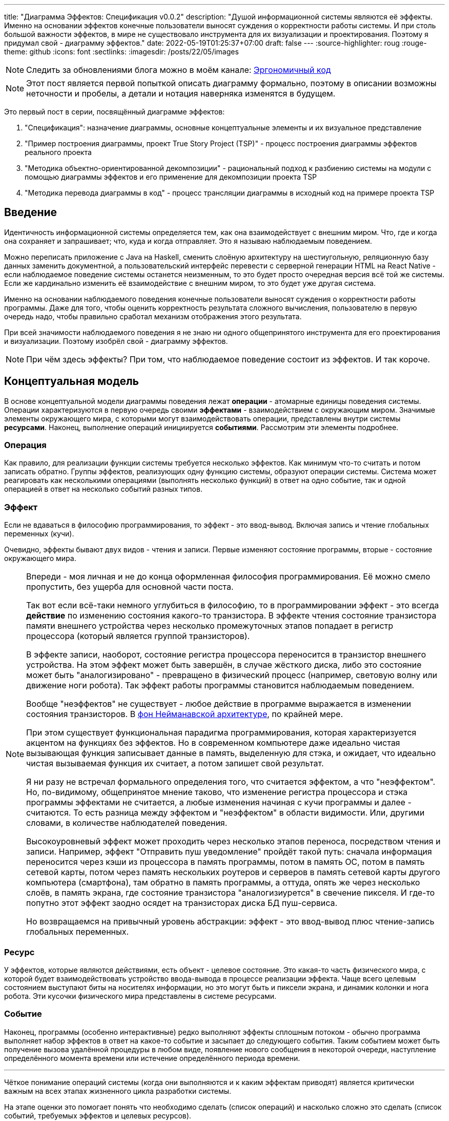 ---
title: "Диаграмма Эффектов: Спецификация v0.0.2"
description: "Душой информационной системы являются её эффекты. Именно на основании эффектов конечные пользователи выносят суждения о корректности работы системы. И при столь большой важности эффектов, в мире не существовало инструмента для их визуализации и проектирования. Поэтому я придумал свой - диаграмму эффектов."
date: 2022-05-19T01:25:37+07:00
draft: false
---
:source-highlighter: roug
:rouge-theme: github
:icons: font
:sectlinks:
:imagesdir: /posts/22/05/images

[NOTE]
--
Следить за обновлениями блога можно в моём канале: https://t.me/ergonomic_code[Эргономичный код]
--

[NOTE]
====
Этот пост является первой попыткой описать диаграмму формально, поэтому в описании возможны неточности и пробелы, а детали и нотация наверняка изменятся в будущем.
====

Это первый пост в серии, посвящённый диаграмме эффектов:

. "Спецификация": назначение диаграммы, основные концептуальные элементы и их визуальное представление
. "Пример построения диаграммы, проект True Story Project (TSP)" - процесс построения диаграммы эффектов реального проекта
. "Методика объектно-ориентированной декомпозиции" - рациональный подход к разбиению системы на модули с помощью диаграммы эффектов и его применение для декомпозиции проекта TSP
. "Методика перевода диаграммы в код" - процесс трансляции диаграммы в исходный код на примере проекта TSP

== Введение

Идентичность информационной системы определяется тем, как она взаимодействует с внешним миром.
Что, где и когда она сохраняет и запрашивает; что, куда и когда отправляет.
Это я называю наблюдаемым поведением.

Можно переписать приложение с Java на Haskell, сменить слоёную архитектуру на шестиугольную, реляционную базу данных заменить документной, а пользовательский интерфейс перевести с серверной генерации HTML на React Native - если наблюдаемое поведение системы останется неизменным, то это будет просто очередная версия всё той же системы.
Если же кардинально изменить её взаимодействие с внешним миром, то это будет уже другая система.

Именно на основании наблюдаемого поведения конечные пользователи выносят суждения о корректности работы программы.
Даже для того, чтобы оценить корректность результата сложного вычисления, пользователю в первую очередь надо, чтобы правильно сработал механизм отображения этого результата.

При всей значимости наблюдаемого поведения я не знаю ни одного общепринятого инструмента для его проектирования и визуализации.
Поэтому изобрёл свой - диаграмму эффектов.

[NOTE]
====
При чём здесь эффекты?
При том, что наблюдаемое поведение состоит из эффектов.
И так короче.
====

== Концептуальная модель

В основе концептуальной модели диаграммы поведения лежат *операции* - атомарные единицы поведения системы.
Операции характеризуются в первую очередь своими *эффектами* - взаимодействием с окружающим миром.
Значимые элементы окружающего мира, с которыми могут взаимодействовать операции, представлены внутри системы *ресурсами*.
Наконец, выполнение операций инициируется *событиями*.
Рассмотрим эти элементы подробнее.

=== Операция

Как правило, для реализации функции системы требуется несколько эффектов.
Как минимум что-то считать и потом записать обратно.
Группы эффектов, реализующих одну функцию системы, образуют операции системы.
Система может реагировать как несколькими операциями (выполнять несколько функций) в ответ на одно событие, так и одной операцией в ответ на несколько событий разных типов.

=== Эффект

Если не вдаваться в философию программирования, то эффект - это ввод-вывод.
Включая запись и чтение глобальных переменных (кучи).

Очевидно, эффекты бывают двух видов - чтения и записи.
Первые изменяют состояние программы, вторые - состояние окружающего мира.

[NOTE]
====
Впереди - моя личная и не до конца оформленная философия программирования.
Её можно смело пропустить, без ущерба для основной части поста.

Так вот если всё-таки немного углубиться в философию, то в программировании эффект - это всегда *действие* по изменению состояния какого-то транзистора.
В эффекте чтения состояние транзистора памяти внешнего устройства через несколько промежуточных этапов попадает в регистр процессора (который является группой транзисторов).

В эффекте записи, наоборот, состояние регистра процессора переносится в транзистор внешнего устройства.
На этом эффект может быть завершён, в случае жёсткого диска, либо это состояние может быть "аналогизировано" - превращено в физический процесс (например, световую волну или движение ноги робота).
Так эффект работы программы становится наблюдаемым поведением.

Вообще "неэффектов" не существует - любое действие в программе выражается в изменении состояния транзисторов.
В https://ru.wikipedia.org/wiki/%D0%90%D1%80%D1%85%D0%B8%D1%82%D0%B5%D0%BA%D1%82%D1%83%D1%80%D0%B0_%D1%84%D0%BE%D0%BD_%D0%9D%D0%B5%D0%B9%D0%BC%D0%B0%D0%BD%D0%B0[фон Нейманавской архитектуре], по крайней мере.

При этом существует функциональная парадигма программирования, которая характеризуется акцентом на функциях без эффектов.
Но в современном компьютере даже идеально чистая вызывающая функция записывает данные в память, выделенную для стэка, и ожидает, что идеально чистая вызываемая функция их считает, а потом запишет свой результат.

Я ни разу не встречал формального определения того, что считается эффектом, а что "неэффектом".
Но, по-видимому, общепринятое мнение таково, что изменение регистра процессора и стэка программы эффектами не считается, а любые изменения начиная с кучи программы и далее - считаются.
То есть разница между эффектом и "неэффектом" в области видимости.
Или, другими словами, в количестве наблюдателей поведения.

Высокоуровневый эффект может проходить через несколько этапов переноса, посредством чтения и записи.
Например, эффект "Отправить пуш уведомление" пройдёт такой путь: сначала информация переносится через кэши из процессора в память программы, потом в память ОС, потом в память сетевой карты, потом через память нескольких роутеров и серверов в память сетевой карты другого компьютера (смартфона), там обратно в память программы, а оттуда, опять же через несколько слоёв, в память экрана, где состояние транзистора "аналогизиурется" в свечение пикселя.
И где-то попутно этот эффект заодно осядет на транзисторах диска БД пуш-сервиса.

Но возвращаемся на привычный уровень абстракции: эффект - это ввод-вывод плюс чтение-запись глобальных переменных.
====

=== Ресурс

У эффектов, которые являются действиями, есть объект - целевое состояние.
Это какая-то часть физического мира, с которой будет взаимодействовать устройство ввода-вывода в процессе реализации эффекта.
Чаще всего целевым состоянием выступают биты на носителях информации, но это могут быть и пиксели экрана, и динамик колонки и нога робота.
Эти кусочки физического мира представлены в системе ресурсами.

=== Событие

Наконец, программы (особенно интерактивные) редко выполняют эффекты сплошным потоком - обычно программа выполняет набор эффектов в ответ на какое-то событие и засыпает до следующего события.
Таким событием может быть получение вызова удалённой процедуры в любом виде, появление нового сообщения в некоторой очереди, наступление определённого момента времени или истечение определённого периода времени.

---

Чёткое понимание операций системы (когда они выполняются и к каким эффектам приводят) является критически важным на всех этапах жизненного цикла разработки системы.

На этапе оценки это помогает понять что необходимо сделать (список операций) и насколько сложно это сделать (список событий, требуемых эффектов и целевых ресурсов).

На этапе проектирования операции и ресурсы становятся ключевыми блоками, правильная декомпозиция которых создаст основу для системы с низкой сцепленностью.

На этапе реализации сложность операций (определяемая количеством и типом обеспечивающих её ресурсов) и их зависимость через ресурсы помогают определить порядок выполнения работ и те работы, которые могут быть выполнены параллельно.

Наконец, на этапе поддержки сцепленность операций через ресурсы помогает спрогнозировать последствия планируемого изменения и предотвратить внесение регрессий.

== Реализация концептуальной модели в коде

Все описанные выше элементы транслируются непосредственно в код: события и операции - в методы, ресурсы - в классы, эффекты - в вызовы методов.

[NOTE]
====
Тут есть небольшая шероховатость.
События на самом деле транслируются в метод, передаваемый фреймворку (см. ниже), и вызов из него метода операции.
По крайней мере, если следовать принципам единственности ответственности и/или разделения аспектов (separation of concerns).
Но пока что я не вижу ни потребности, ни возможности отразить это в концептуальной модели.
Возможно, я найду какую-то другую абстракцию для события, так как технически ничего не мешает передать метод операции напрямую фреймворку.
====

Операции всегда транслируются в методы классов слоя сервисов приложения - методы, определяющие публичный интерфейс модуля.
При реализации этих методов желательно сохранить очевидность эффектов выполнения операции, присущую диаграмме.

Ресурсы превращаются в структуру данных и коллекцию методов работы с ней - классы Spring Data агрегата и репозитория, классы события и ApplicationEventPublisher-а (или обёртки вокруг него), классы REST API модели и клиента и т.п.
В контексте бэкэндов информационных систем, самыми распространёнными видами ресурсов являются:

. любые постоянные коллекции данных - таблицы в реляционной СУБД, коллекции в документной СУБД и т.д.
. REST API внешних сервисов
. любые очереди сообщений/шины событий
. изменяемые структуры данных, доступные через глобальные переменные

События превращаются в методы, передаваемые фреймворку для последующего вызова - метод Spring-ового RestController-а, Swing-овый EventListener, реализация Runnable для таймера и т.д.
Если говорить о бакэндах информационных систем, то самыми распространёнными видами событий являются:

. Получение запроса по сети (@RestController + @*Mapping в случае разработки на Spring).
  Сейчас популярностью пользуется протокол запросов в REST-стиле, но SOAP, gRPC, CORBA и т.п. так же попадают в эту категорию.
. Появление сообщения в очереди (@JmsListener).
. Доменное событие или событие приложения (@EventListener)
. Наступление определённого момента времени (@Scheduled).
  Два основных типа таких событий:
.. наступление заранее известного момента времени (например, полуночи вторника)
.. истечение определённого времени с момента в прошлом (например, истечение суток с момента создания предыдущего бэкапа).

== Нотация

[NOTE]
====
Нотация с большой вероятностью претерпит косметические изменения в процессе бета-теста, а также в связи с привлечением профессионального дизайнера к полировке визуального языка перед релизом 1.0.
====

Основу визуального языка диаграммы эффектов я позаимствовал в https://c4model.com/[модели C4].
Во-первых, мне нравится сам язык модели C4.
А во-вторых, диаграмму эффектов можно встроить в модель C4 на четвёртом уровне - вместо кода.
Кроме того, диаграмму третьего уровня (компонентов) я строю как раз на базе диаграммы эффектов.

Диаграмма эффектов бывает двух типов - краткая и полная.
Краткая содержит только обозначение эффектов и связанных ими операций и ресурсов.
Полная нотация дополнительно включает события и их источники, внешние системы, обеспечивающие реализацию ресурсов и более полное описание всех элементов.

Рассмотрим нотации с помощью минимального примера визуализации функциональности регистрации и аутентификации пользователей в произвольной системе.
После успешной регистрации пользователям необходимо отправлять приветственное письмо.
Начнём с краткой нотации.

=== Краткая нотация

В краткой нотации диаграмма выглядит следующим образом (картинка кликабельна):

image::short-notation-example.svg[link={imagesdir}/short-notation-example.svg]

Теперь рассмотрим отдельные элементы

==== Операции

Операции обозначаются прямоугольником с именем операции:

image::operation.svg[]

==== Ресурсы

Ресурсы обозначаются прямоугольником с именем ресурса и цветом, отличным от цвета операции:

image::resource.svg[]

==== Эффекты


Эффект модификации ресурса обозначается "сильной" (более заметной) стрелкой от операции к ресурсу, с кратким описанием эффекта:

image::operation-resource-rw.svg[]

Эффект чтения ресурса обозначается стрелкой от ресурса к операции, с кратким описанием считываемых данных:

image::operation-resource-ro.svg[]

==== Эффекты вызова операций

Есть особый вид стрелок для эффектов вызова операций вследствие взаимодействия с ресурсами.
Как правило, это ресурсы всевозможных шин событий и связанные с ними операции-обработчики.
Такие связи отображаются прерывистой стрелкой того же стиля, что и стрелка эффекта записи с кратким описанием связи:

image::resource-operation-rw.svg[]

==== Примечания

Также на диаграмму можно помещать заметки и примечания, используя любую удобную нотацию.
Я предпочитаю нотацию UML - "лист" с загнутым углом, связанный прерывистой линией с комментируемым элементом.

image::note.svg[]

Это все элементы, составляющие ядро диаграммы эффектов.

=== Полная нотация

Теперь рассмотрим ту же функциональность, описанную в полной нотации:

image::full-notation-example.svg[link={imagesdir}/full-notation-example.svg]

В полной нотации появляются:

. события
. описание операций и ресурсов в формате модели C4
. границы контейнера из C4.
  Обозначает границы процесса - всё, что находится внутри этих границ выполняется в памяти визуализируемого приложения
. внешние системы, базы данных и компоненты из C4.
  Внешние системы могут быть как источником события, так и средством реализации ресурса

Расширять состав диаграммы можно постепенно, добавляя только те элементы, которые помогают в решении текущей задачи.

==== События

На мой взгляд, из дополнительных элементов наибольшую ценность имеют события.
В полной нотации они обозначаются стрелкой от внешней системы к операции с кругом на стартовом конце и описанием в формате C4.
Но в промежуточной версии, внешнюю систему можно опустить и "подвесить" стрелку:

image::event-operation.svg[]

==== Описания

Затем блоки операций и ресурсов можно дополнить типом, способом реализации и описанием:

image::descriptions.svg[]

==== Внешние системы

Элементы, обозначающие границы системы и внешние системы полностью соответствуют нотации C4:

. Границы системы отображаются прерывистым прямоугольником приглушённого цвета и подписью с именем контейнера
. Управляемые внешние системы и базы данных обозначаются прямоугольником и символом "База Данных"
. Неуправляемые внешние системы и компоненты обозначаются приглушёнными прямоугольниками
. Неуправляемые базы данных обозначаются приглушённым символом "База Данных"

Внешние системы связываются с операциями посредством событий:

image::event-sources.svg[]

А ресурсы связываются с внешними системами посредством стрелок с описанием:

image::resource-impls.svg[]

Ресурс может быть связан со сторонним компонентом, работающем в том же процессе:

image::resource-component.svg[]

Здесь приведена связь ресурса с эффектом вызова операции системы.
В случае же если ресурс не обладает таким эффектом, то он соединяется со сторонним компонентом обычной стрелкой.

---

Выбор нотации зависит от решаемой задачи.
Если надо быстро разбить систему на модули, или спланировать модификацию сложной или незнакомой операции - можно обойтись краткой нотацией.
Если надо оценить проект для работы за фиксированную цену - лучше взять полную нотацию, чтобы минимизировать вероятность "потери" существенных деталей.

Ещё два критерия выбора нотации - срок жизни диаграммы и размер целевой аудитории диаграммы.
Если планируете выкинуть диаграмму после анализа и никому не будете её показывать - можно обойтись краткой нотацией.
Если же вы планируете возвращаться сами к диаграмме через длительный срок или публиковать её для ознакомления без вашего руководства - стоит как минимум добавить события и описания ресурсов и операций.

Я сам обычно начинаю с промежуточной нотации - краткой с событиями, и дополняю её по мере необходимости.

== Инструментарий

Одним из плюсов базирования на визуальном языке модели C4 является то, что для диаграммы эффектов можно использовать https://c4model.com/#Tooling[любой инструмент с поддержкой C4].
А в силу простоты C4, таким инструментом может быть хоть графический редактор.
Тем не менее поддержка привязки элементов сильно помогает, поэтому я сам сейчас использую https://www.diagrams.net/[десктопную версию draw.io].

== Заключение

Сущность информационной системы заключена в её поведении - эффектах, которые она оказывает на окружающий мир.

Самым удобным способом отразить суть поведения системы является связка События-Эффекты - какими эффектами на какие ресурсы в ответ на какие события система реагирует.

Для визуализации, анализа и проектирования этой связки я разработал диаграмму эффектов.
Предлагаю и вам взять её на вооружение и, надеюсь, что она поможет вам лучше понять душу ваших программ и точнее отразить её в link:++{{< ref "posts/22/04/220409-ergo-approach-v10m1">}}++[эргономичном коде].

Но прежде чем приступить к визуализации поведения, его надо понять.
В следующем посте я опишу процесс построения диаграммы эффектов (читай - понимания сути задачи) реального проекта.
